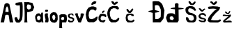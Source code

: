 SplineFontDB: 3.2
FontName: JosipaPavic
FullName: JosipaPavic
FamilyName: JosipaPavic
Weight: Regular
Copyright: Copyright (c) 2024, Korisnik
UComments: "2024-3-19: Created with FontForge (http://fontforge.org)"
Version: 001.000
ItalicAngle: 0
UnderlinePosition: -100
UnderlineWidth: 50
Ascent: 800
Descent: 200
InvalidEm: 0
LayerCount: 2
Layer: 0 0 "Stra+AX4A-nji" 1
Layer: 1 0 "Prednji" 0
XUID: [1021 266 -572861877 12409]
StyleMap: 0x0000
FSType: 0
OS2Version: 0
OS2_WeightWidthSlopeOnly: 0
OS2_UseTypoMetrics: 1
CreationTime: 1710872354
ModificationTime: 1710887432
OS2TypoAscent: 0
OS2TypoAOffset: 1
OS2TypoDescent: 0
OS2TypoDOffset: 1
OS2TypoLinegap: 90
OS2WinAscent: 0
OS2WinAOffset: 1
OS2WinDescent: 0
OS2WinDOffset: 1
HheadAscent: 0
HheadAOffset: 1
HheadDescent: 0
HheadDOffset: 1
MarkAttachClasses: 1
DEI: 91125
Encoding: iso8859-2
UnicodeInterp: none
NameList: AGL For New Fonts
DisplaySize: -48
AntiAlias: 1
FitToEm: 0
WinInfo: 0 38 13
BeginPrivate: 0
EndPrivate
BeginChars: 256 19

StartChar: A
Encoding: 65 65 0
Width: 496
Flags: HW
LayerCount: 2
Fore
SplineSet
196 371 m 1
 196 371 238.405273438 408.002929688 284 379 c 0
 320.102539062 356.03515625 305.000976562 464.995117188 304 475 c 0
 298 535 269.512695312 576.536132812 260 587 c 0
 240 609 220 529 214 527 c 0
 208 525 200 441 198 443 c 0
 196 445 197 405 196 371 c 1
20 0 m 1
 166 672 l 1
 217.537109375 720.733398438 273.799804688 724.565429688 336 672 c 1
 336 672 478.150390625 -2.091796875 476 0 c 0
 473.987304688 1.95703125 346.745117188 -1.6865234375 350 0 c 1
 312 264 l 1
 268.52734375 292.76953125 228.141601562 289.15625 190 262 c 1
 146 0 l 1
 108.42578125 0 62.17578125 0 20 0 c 1
EndSplineSet
Validated: 524321
EndChar

StartChar: i
Encoding: 105 105 1
Width: 198
Flags: HW
LayerCount: 2
Fore
SplineSet
78 388 m 25
 40 404 l 25
 44 436 l 1
 44 436 62 468 66 468 c 8
 70 468 90 464 90 464 c 1
 90 464 130 472 132 466 c 0
 134 460 150 448 152 446 c 0
 154 444 148 406 144 406 c 0
 140 406 116 388 110 388 c 0
 104 388 90 388 78 388 c 25
32 284 m 25
 52 326 l 25
 52 326 90 334 94 338 c 8
 98 342 154 324 154 324 c 1
 142 286 l 1
 142 286 142 240 142 236 c 0
 142 232 164 156 164 156 c 1
 168 88 l 1
 164 44 l 1
 164 44 148 -6 148 0 c 0
 148 6 80 2 80 0 c 0
 80 -2 42 8 42 14 c 0
 42 20 60 110 60 112 c 0
 60 114 42 188 42 188 c 1
 32 258 l 1
 32 284 l 25
EndSplineSet
Validated: 33
EndChar

StartChar: dcroat
Encoding: 240 273 2
Width: 700
Flags: HW
LayerCount: 2
Fore
SplineSet
481.399414062 486 m 1024
592 460 m 1025
288 194 m 17
 293.616210938 215.981445312 264.639648438 222.68359375 228 226 c 1
 174 206 l 1
 166 150 l 25
 194 102 l 25
 274 86 l 25
 316 138 l 25
 308 174 l 1
 288 194 l 17
358 282 m 1
 356.070447865 475 l 0
 355.98046875 484 l 4
 134.183323707 506.33333333 154.249855272 528.66666667 355.310310133 551 c 4
 354 682 l 1
 387.5 699.208984375 410.088867188 735.514648438 484 682 c 1
 480.9375 584 l 0
 484 542 l 1
 809.208984375 522.145507812 647.546875 492.044921875 485.399414062 474 c 0
 490 68 l 1
 490 68 450 4 450 0 c 0
 450 -4 109.033203125 2.607421875 106 0 c 0
 90.8603515625 -13.015625 26.3603515625 171.068359375 38 178 c 1
 31.32421875 175.62890625 75.19140625 291.048828125 90 306 c 0
 138.189453125 354.651367188 278.451171875 337.729492188 284 332 c 1
 320.23828125 324.483398438 343.056640625 306.354492188 358 282 c 1
EndSplineSet
Validated: 524321
EndChar

StartChar: J
Encoding: 74 74 3
Width: 348
Flags: HW
LayerCount: 2
Fore
SplineSet
140 736 m 1
 197.541015625 757.338867188 245.115234375 743.22265625 298 748 c 1
 321.423828125 641.333007812 314.243164062 534.666992188 314 428 c 1
 309.217773438 335.08984375 317.532226562 221.740234375 292 138 c 1
 310.779296875 117.564453125 205.251953125 -10.126953125 190 -2 c 0
 186.677734375 -0.2294921875 65.44140625 -11.060546875 74 22 c 1
 35.7529296875 68.1015625 44.134765625 87.63671875 30 120 c 9
 20 178 l 17
 52.6767578125 199.076171875 86.056640625 213.176757812 124 182 c 1
 128.860351562 155.075195312 118.703125 129.916015625 166 98 c 1
 179.036132812 90.384765625 209.204101562 173.106445312 210 188 c 0
 211.38671875 213.96484375 214.501953125 362.100585938 214 358 c 1
 216 554 l 25
 210 636 l 1
 174.495117188 632.0078125 143.35546875 623.258789062 98 630 c 1
 52 664 l 25
 62 716 l 1
 86.423828125 723.501953125 101.325195312 736.048828125 140 736 c 1
EndSplineSet
EndChar

StartChar: o
Encoding: 111 111 4
Width: 322
Flags: HW
LayerCount: 2
Fore
SplineSet
162 296 m 1
 138.797851562 296.432617188 123.919921875 269.876953125 106 252 c 9
 102 188 l 1
 102 188 118.96484375 135.7109375 120 134 c 0
 145.333007812 92.115234375 170.666992188 75.1650390625 196 134 c 1
 212 194 l 1
 200 258 l 1
 162 296 l 1
64 350 m 17
 59.611328125 367.318359375 135.764648438 382.927734375 138 386 c 0
 140.630859375 389.616210938 222 378 222 378 c 17
 242.47265625 380.696289062 291.221679688 291.33984375 292 276 c 0
 294.09765625 234.6796875 298.326171875 119.518554688 296 122 c 1
 279.955078125 53.7548828125 255.231445312 40.80078125 252 32 c 0
 245.341796875 13.865234375 166.624023438 -3.6669921875 170 0 c 0
 174.064453125 4.4140625 106 12 106 12 c 1
 81.154296875 28.8251953125 57.87109375 36.837890625 28 82 c 1
 16 194 l 1
 20.4384765625 252.89453125 18.4609375 257.59765625 20 292 c 9
 68 362 l 25
 64 350 l 17
EndSplineSet
EndChar

StartChar: s
Encoding: 115 115 5
Width: 257
Flags: HW
LayerCount: 2
Fore
SplineSet
60 5 m 25
 27 29 l 25
 16 73 l 25
 44 108 l 25
 71 79 l 1
 71 79 99 57 102 57 c 0
 105 57 150.65625 59.4814453125 152 58 c 0
 164.650390625 44.0458984375 189.149414062 86.494140625 188 88 c 1
 186 109 l 1
 162 130 l 1
 126 141 l 1
 126 141 90 145 88 145 c 0
 86 145 55 166 55 166 c 1
 17 207 l 1
 17 207 13.4375 244.609375 12 246 c 0
 6.0458984375 251.759765625 42.2919921875 313.235351562 49 309 c 1
 49 309 101 323 102 323 c 0
 103 323 126.1953125 326.482421875 132 328 c 0
 164.776367188 336.56640625 199.853515625 310.260742188 193 315 c 1
 214 286 216.06640625 270.624023438 221 257 c 1
 183 251 l 1
 179.151367188 263.190429688 167 290 127 289 c 1
 85 276 l 1
 65 249 84.7197265625 221.49609375 89 210 c 1
 119 196 l 1
 119 196 159 192 164 192 c 0
 169 192 200 172 200 172 c 1
 230.340820312 144.8671875 221.470703125 146.045898438 236 145 c 1
 235.86328125 118 244.021484375 91 230 64 c 9
 197 24 l 25
 197 24 171 0 170 0 c 8
 169 0 109 4 109 0 c 0
 109 -4 79 3 60 5 c 25
EndSplineSet
EndChar

StartChar: p
Encoding: 112 112 6
Width: 322
Flags: HW
LayerCount: 2
Fore
SplineSet
134 202 m 25
 202 188 l 25
 202 118 l 25
 156 82 l 25
 96 112 l 25
 96 112 88 166 94 168 c 0
 100 170 118 189 134 202 c 25
26 256 m 1
 41.25390625 255.528320312 30.2998046875 -82.68359375 30 -86 c 0
 29.6015625 -90.4091796875 28.1875 -202 30 -202 c 1
 134 -204 l 1
 119.103515625 -149.088867188 124 -116 126 -44 c 1
 126 -44 128 0.001953125 130 0 c 0
 176.067382812 -0.04296875 222.680664062 -0.0732421875 274 0 c 1
 304.793945312 86.2412109375 305.853515625 128.206054688 300 162 c 1
 297.129882812 215.844726562 290.833007812 236.923828125 286 272 c 1
 227.921875 309.600585938 179.599609375 307.279296875 132 302 c 1
 78.9228515625 303.231445312 57.79296875 287.20703125 26 256 c 1
EndSplineSet
EndChar

StartChar: a
Encoding: 97 97 7
Width: 324
Flags: HW
LayerCount: 2
Fore
SplineSet
131 86 m 1
 165 88 l 1
 203 138 l 1
 205 194 l 1
 186.846679688 228.499023438 171.526367188 230.282226562 155 246 c 1
 107 240 l 1
 111.015625 245.04296875 72.744140625 198.053710938 77 174 c 1
 93 102 l 1
 131 86 l 1
17 234 m 1
 12.3193359375 236.9765625 55.716796875 302.852539062 71 318 c 0
 78.6357421875 325.567382812 142.073242188 337.9140625 147 336 c 0
 150.728515625 334.551757812 189 324 193 324 c 8
 197 324 225 278 225 278 c 25
 225 278 229.12109375 344.6640625 231 350 c 0
 240.909179688 378.141601562 295.732421875 365.3359375 291 346 c 9
 291 346 293 248 293 246 c 0
 293 244 295 112 295 112 c 25
 295 112 309 -2 309 0 c 0
 309 0.9091796875 247 -0.94921875 247 0 c 9
 231 62 l 1
 229 0 l 17
 226.333007812 25.998046875 198.333007812 21.998046875 201 0 c 0
 201.481445312 -3.970703125 151 -4 151 0 c 8
 151 4 116.22265625 -3.80859375 115 0 c 0
 110.9453125 12.6240234375 48.16015625 37.7861328125 49 36 c 1
 39.123046875 36 26.2841796875 146.700195312 19 134 c 0
 17.482421875 131.353515625 6.65625 226.73828125 17 234 c 1
EndSplineSet
EndChar

StartChar: P
Encoding: 80 80 8
Width: 403
Flags: HW
LayerCount: 2
Fore
SplineSet
139 658 m 1
 192.434570312 656.895507812 220.159179688 652.724609375 247 632 c 1
 252.46484375 609.095703125 271 596 261 564 c 1
 269.94921875 526.44921875 259.168945312 534.205078125 241 492 c 1
 208.844726562 487.905273438 234.950195312 475.06640625 167 470 c 1
 131.119140625 504.334960938 114.076171875 504.213867188 117 550 c 1
 103.943359375 593.02734375 125 626 139 658 c 1
17 742 m 1
 33 524 23.4619140625 474.307617188 31 450 c 0
 33.572265625 441.705078125 44.1220703125 9.6220703125 15 2 c 0
 11.1298828125 0.9873046875 138.916015625 2.5732421875 137 2 c 0
 124.818359375 -1.6435546875 108.749023438 380.458007812 135 384 c 1
 142.0078125 354.376953125 306.935546875 414.255859375 323 426 c 0
 341.206054688 439.310546875 383.216796875 589.49609375 387 560 c 0
 391.249023438 526.876953125 309.888671875 699.208007812 327 700 c 1
 287.260742188 731.25390625 226.127929688 722.279296875 171 746 c 1
 81.603515625 735.33203125 31.953125 751.995117188 17 742 c 1
EndSplineSet
EndChar

StartChar: v
Encoding: 118 118 9
Width: 368
Flags: HW
LayerCount: 2
Fore
SplineSet
16 315 m 9
 16 315 142 -3 142 0 c 8
 142 3 230 -5 230 0 c 8
 230 5 346 311 346 311 c 17
 304 334.916015625 262 346.079101562 220 323 c 1
 222.865234375 263.666992188 218.493164062 204.333007812 190 145 c 1
 152.249023438 201.443359375 109.936523438 255.91796875 120 333 c 1
 86.5166015625 331.560546875 59.046875 353.309570312 16 315 c 9
EndSplineSet
EndChar

StartChar: cacute
Encoding: 230 263 10
Width: 310
Flags: HW
LayerCount: 2
Fore
SplineSet
144 349 m 25
 146 397 l 25
 170 429 l 25
 198 433 l 25
 198 433 230 433 232 433 c 8
 234 433 228 409 228 409 c 25
 206 381 l 25
 188 365 l 25
 176 349 l 25
 144 349 l 25
84 313 m 1
 56.814453125 296.424804688 33.7900390625 255.346679688 12 207 c 1
 12 107 l 1
 15.5302734375 93.2392578125 76.5380859375 9.5458984375 72 21 c 0
 67.517578125 32.3125 179.682617188 -4.408203125 192 0 c 0
 234.920898438 15.359375 271.842773438 89 262 89 c 1
 262 89 206.240234375 99.9501953125 208 99 c 0
 219.709960938 92.673828125 150.868164062 66.4287109375 136 77 c 1
 101.362304688 92.287109375 75.6953125 126.525390625 88 163 c 1
 101.396484375 239.5078125 128.299804688 236.723632812 154 241 c 9
 218 231 l 25
 250 203 l 17
 265.432617188 202.456054688 281.689453125 196.619140625 292 229 c 1
 290.83203125 247.178710938 290.990234375 264.4921875 274 293 c 9
 172 321 l 25
 84 313 l 1
EndSplineSet
EndChar

StartChar: Cacute
Encoding: 198 262 11
Width: 480
Flags: HW
LayerCount: 2
Fore
SplineSet
44 355 m 25
 68 459 l 17
 86.7001953125 490.6875 109.643554688 516.432617188 132 543 c 9
 230 583 l 25
 300 587 l 25
 300 587 368 567 372 565 c 8
 376 563 412 539 414 537 c 8
 416 535 412 473 412 473 c 17
 419.690429688 455.513671875 366.301757812 414.122070312 354 433 c 0
 351.81640625 436.3515625 302 471 302 471 c 1
 264.836914062 462.93359375 236.314453125 485.341796875 190 445 c 9
 144 375 l 1
 132 245 l 25
 158 143 l 17
 196.737304688 115.357421875 228.143554688 125.490234375 262 123 c 9
 344 149 l 25
 380 183 l 17
 442.270507812 234.52734375 460.930664062 217.791992188 454 161 c 1
 443.096679688 122.73046875 432.208007812 84.435546875 410 67 c 1
 422.450195312 56.4599609375 296.745117188 -14.4033203125 288 0 c 0
 284.3671875 5.9833984375 166.616210938 2.935546875 166 0 c 0
 164.997070312 -4.77734375 88.0400390625 25.9833984375 92 33 c 1
 84.1533203125 36.169921875 40.7646484375 163.115234375 44 161 c 0
 45.673828125 159.905273438 34 277 30 279 c 0
 26 281 39 325 44 355 c 25
222 665 m 25
 258 733 l 25
 334 777 l 25
 408 763 l 25
 400 709 l 25
 364 677 l 25
 316 669 l 25
 282 645 l 25
 250 639 l 25
 222 665 l 25
EndSplineSet
EndChar

StartChar: Ccaron
Encoding: 200 268 12
Width: 480
Flags: HW
LayerCount: 2
Fore
SplineSet
266 609 m 9
 388 599 l 25
 388 599 422 557 430 557 c 8
 438 557 444 515 444 515 c 17
 437.55859375 470.325195312 406.509765625 486.747070312 386 477 c 1
 326 517 l 1
 252 525 l 1
 166 489 l 1
 166 489 116 377 116 373 c 0
 116 369 122 253 122 251 c 0
 122 249 166 141 166 141 c 25
 244 93 l 1
 244 93 334 97 336 97 c 8
 338 97 392.930664062 139.095703125 394 145 c 0
 403.067382812 195.07421875 460.234375 171.475585938 458 135 c 1
 448.91796875 103.751953125 437.071289062 86.314453125 426 65 c 1
 428.450195312 56.44140625 320.873046875 -3.033203125 318 0 c 0
 313.186523438 5.08203125 174 -1 174 0 c 8
 174 1 116.717773438 49.5927734375 110 57 c 0
 103.944335938 63.6767578125 57.841796875 169.23828125 58 173 c 1
 32.490234375 230.333007812 23.88671875 287.666992188 26 345 c 1
 32.6435546875 391.306640625 38.8720703125 437.497070312 64 489 c 1
 82.8837890625 517 98.828125 545 136 573 c 1
 179.333007812 595.401367188 222.666992188 604.723632812 266 609 c 9
274 649 m 1
 248.249023438 653.239257812 224.427734375 665.798828125 204 693 c 9
 170 763 l 17
 193.333007812 795.130859375 216.666992188 775.447265625 240 775 c 9
 286 721 l 25
 342 761 l 25
 388 761 l 17
 414.103515625 753.494140625 407.56640625 732.301757812 396 709 c 9
 342 671 l 17
 320.266601562 661.388671875 305.178710938 635.552734375 274 649 c 1
EndSplineSet
EndChar

StartChar: Dcroat
Encoding: 208 272 13
Width: 634
Flags: HW
LayerCount: 2
Fore
SplineSet
304 635 m 1
 355.41015625 647.977539062 373.1796875 621.709960938 406 613 c 1
 410.591796875 620.741210938 461.134765625 498.091796875 468 487 c 0
 474.8203125 475.98046875 476.016601562 203.787109375 464 195 c 0
 449.916992188 184.702148438 376.01953125 115.798828125 368 129 c 1
 272 125 l 17
 265.448242188 359 l 0
 538.6171875 393.80859375 400.462890625 423.401367188 262.81640625 453 c 0
 258 625 l 1
 304 635 l 1
176 769 m 1
 181.834960938 451 l 0
 -129.72265625 406.668945312 92.8291015625 382.295898438 183.6328125 353 c 0
 184 333 l 9
 184 333 186 -3 186 0 c 8
 186 3 445.327148438 4.2255859375 448 0 c 0
 456.133789062 -12.859375 578.396484375 144.954101562 572 159 c 9
 604 445 l 25
 524 671 l 17
 500.033203125 703.3515625 471.98046875 736.319335938 406 775 c 1
 329.333007812 776.481445312 252.666992188 795.7421875 176 769 c 1
EndSplineSet
EndChar

StartChar: Scaron
Encoding: 169 352 14
Width: 468
Flags: HW
LayerCount: 2
Fore
SplineSet
220 0 m 1
 180.10523096 -8.28081977841 146.887226042 7.91982883052 112 18 c 9
 74 64 l 25
 52 116 l 25
 48 176 l 1
 49.3254361096 178.654672293 93.1033064078 208.542345928 92 204 c 0
 88.2492948873 188.558233347 148.876668064 177.702506031 140 156 c 0
 138.92923301 153.38208899 158 98 168 90 c 8
 178 82 234 62 234 62 c 1
 234 62 300 76 302 76 c 8
 304 76 338 132 338 132 c 1
 338 132 326 200 328 200 c 8
 330 200 292 256 292 256 c 1
 204 276 l 25
 138 284 l 1
 64 348 l 25
 36 414 l 1
 32 498 l 17
 31.7388247409 499.726535905 69.2690099888 561.900347386 72 564 c 0
 84.9428279063 573.95076596 197.998818145 614.513935317 198 604 c 1
 198 604 276 594 286 594 c 0
 296 594 358 556 358 556 c 1
 416 454 l 1
 421.648767467 443.552874042 366.083990696 421.35014026 356 434 c 0
 352.259953547 438.691700387 318 472 318 472 c 1
 300.533369014 484.123029147 279.353700206 496.933897173 246 512 c 1
 170 524 l 1
 128 468 l 1
 128 468 140 394 142 392 c 0
 144 390 196 358 198 358 c 8
 200 358 268 348 268 346 c 8
 268 344 336 308 340 308 c 0
 344 308 416 256 414 256 c 0
 412 256 422 220 424 216 c 0
 426 212 432 154 432 150 c 0
 432 146 418 100 416 92 c 8
 414 84 384 32 384 30 c 0
 384 28 332 6 332 0 c 0
 332 -6 220 0 220 0 c 1
218 646 m 17
 217.24609375 640.408203125 149.310546875 722.775390625 148 728 c 0
 145.188476562 739.206054688 140.4609375 774.41015625 150 772 c 1
 146.200195312 773.765625 189.303710938 787.111328125 196 780 c 0
 198.7421875 777.087890625 248 710 248 708 c 8
 248 706 284 694 284 694 c 25
 322 738 l 25
 354 768 l 25
 392 768 l 25
 396 732 l 25
 370 686 l 25
 328 648 l 25
 272 636 l 1
 218 646 l 17
EndSplineSet
EndChar

StartChar: Zcaron
Encoding: 174 381 15
Width: 542
Flags: HW
LayerCount: 2
Fore
SplineSet
68 582 m 1
 220 598 l 1
 384 588 l 1
 482 558 l 1
 446 464 l 1
 312 338 l 1
 198 200 l 1
 148 94 l 1
 148 94 242 78 248 78 c 0
 254 78 402 80 402 80 c 1
 470 114 l 1
 510 98 l 1
 500 52 l 1
 500 52 410 6 410 0 c 0
 410 -6 110 2 110 0 c 0
 110 -2 28 56 28 56 c 1
 56 172 l 1
 126 272 l 1
 194 350 l 1
 194 350 270 430 270 432 c 8
 270 434 358 498 358 498 c 1
 228 510 l 1
 228 510 62 500 64 500 c 0
 66 500 36 552 36 552 c 1
 68 582 l 1
210 660 m 25
 210 660 126 736 124 736 c 8
 122 736 130 772 130 772 c 25
 130 772 174 776 182 776 c 8
 190 776 244 712 244 712 c 25
 296 762 l 25
 296 762 332 782 338 780 c 8
 344 778 368 756 368 756 c 25
 356 712 l 25
 308 666 l 25
 262 644 l 25
 210 660 l 25
EndSplineSet
EndChar

StartChar: scaron
Encoding: 185 353 16
Width: 320
Flags: HW
LayerCount: 2
Fore
SplineSet
60 300 m 9
 108 326 l 1
 190 340 l 25
 190 340 244 318 246 318 c 8
 248 318 280 284 280 284 c 25
 296 240 l 17
 298.015625 199.84375 278.774414062 210.478515625 260 220 c 9
 242 244 l 25
 202 268 l 25
 142 274 l 1
 142 274 106 260 104 258 c 0
 102 256 88 226 88 226 c 1
 88 226 108 192 110 188 c 0
 112 184 164 168 164 168 c 1
 228 150 l 1
 276 126 l 1
 300 92 l 1
 290 40 l 1
 290 40 244 4 244 0 c 0
 244 -4 134 4 134 0 c 8
 134 -4 52 36 52 36 c 17
 22.93359375 68.8701171875 31.5302734375 83.712890625 58 90 c 1
 124 58 l 25
 200 48 l 1
 212.706054688 63.9375 236.896484375 61.802734375 238 96 c 1
 223.48046875 98.525390625 178.979492188 106.264648438 192 104 c 1
 122 110 l 1
 58 144 l 1
 30 194 l 1
 30 194 28.478515625 262.383789062 30 260 c 0
 43.53515625 238.79296875 63.6005859375 294.00390625 60 300 c 9
98 414 m 25
 64 454 l 25
 30 500 l 25
 30 500 76 516 78 516 c 8
 80 516 126 478 128 474 c 8
 130 470 152 444 156 442 c 8
 160 440 196 480 196 480 c 25
 196 480 238 502 240 502 c 8
 242 502 272 484 274 484 c 8
 276 484 246 458 244 456 c 8
 242 454 190 406 190 400 c 8
 190 394 148 380 148 382 c 0
 148 384 118 402 98 414 c 25
EndSplineSet
EndChar

StartChar: zcaron
Encoding: 190 382 17
Width: 370
Flags: HW
LayerCount: 2
Fore
SplineSet
160 316 m 24
 170 309 200 298 202 298 c 0
 204 298 228 300 228 300 c 25
 228 300 260 334 260 338 c 16
 260 342 290 384 290 386 c 16
 290 388 290 418 288 418 c 16
 286 418 256 416 256 416 c 25
 256 416 230 370 228 368 c 0
 226 366 206 338 204 340 c 16
 202 342 178 362 178 362 c 1
 178 362 150 396 148 396 c 16
 146 396 118 404 118 404 c 17
 100.915039062 402.633789062 105.432617188 382.611328125 106 366 c 1
 106 366 132 336 160 316 c 24
66 292 m 9
 66 292 178 272 182 272 c 0
 186 272 288 288 288 288 c 1
 332.810546875 300.244140625 313.05859375 269.181640625 314 252 c 1
 310.547851562 213.001953125 265.444335938 189.39453125 236 160 c 1
 188.6875 124.15234375 142.780273438 88.25 106 52 c 1
 200 62 l 0
 224.704101562 77.3876953125 331.805664062 62.0751953125 326 56 c 1
 326 56 340 36 342 34 c 0
 344 32 342 -4 342 0 c 0
 342 4 75.9951171875 -3.8603515625 74 -4 c 0
 37.322265625 -6.568359375 19.7607421875 60.72265625 40 60 c 1
 42.642578125 83.884765625 63.888671875 98.64453125 88 112 c 1
 162 176 l 1
 230 226 l 1
 74 238 l 1
 74 238 25.8173828125 235.165039062 24 236 c 0
 12.044921875 241.490234375 26.2998046875 303.58984375 66 292 c 9
EndSplineSet
EndChar

StartChar: ccaron
Encoding: 232 269 18
Width: 1000
Flags: HO
LayerCount: 2
Fore
SplineSet
318 230 m 1024
332 324 m 9
 332 324 434 322 438 320 c 8
 442 318 496 286 496 286 c 17
 501.376238579 290.115699232 500.766454005 236.333744835 502 236 c 0
 509.557743322 233.955197613 462.631757225 229.751354547 448 232 c 9
 416 254 l 1
 389.497886933 286.056265845 367.302734375 264.442382812 336 268 c 1
 288 236 l 1
 282 170 l 1
 285.795174671 145.438792288 292.251999606 119.116488117 312 84 c 9
 312 84 370 62 378 62 c 0
 386 62 446 64 448 64 c 8
 450 64 466 88 466 88 c 21
 500.009741705 127.674339788 512.785404347 92.4867632464 532 80 c 13
 532 80 516 46 516 44 c 8
 516 42 452 2 452 0 c 8
 452 -2 293.805504072 0.860322639764 292 0 c 0
 287.799790547 -2.00139968622 223.389318808 67.9984635274 228 68 c 1
 219.425246494 107.333333333 208.396549139 146.666666667 212 186 c 9
 212 186 238.904296875 288.327148438 240 290 c 0
 249.352539062 304.275390625 334.903882356 329.637979579 332 324 c 9
312 356 m 17
 288.295740073 373.435290692 264.147596425 411.73050349 240 450 c 9
 248 492 l 25
 286 494 l 25
 286 494 328 438 330 438 c 8
 332 438 364 408 364 408 c 25
 396 452 l 25
 430 496 l 25
 430 496 468 514 468 512 c 8
 468 510 478 492 484 486 c 8
 490 480 476 458 474 456 c 8
 472 454 438 390 438 390 c 25
 384 348 l 25
 354 348 l 25
 312 356 l 17
EndSplineSet
EndChar
EndChars
EndSplineFont
